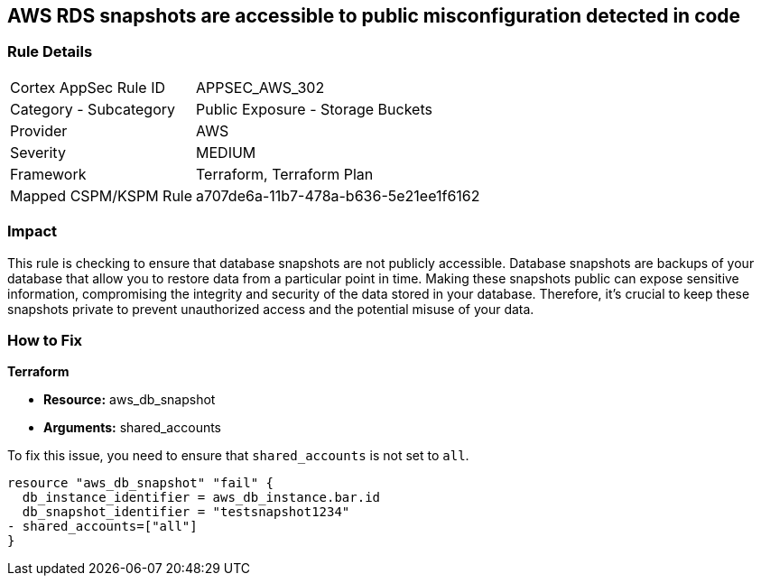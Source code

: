 == AWS RDS snapshots are accessible to public misconfiguration detected in code

=== Rule Details

[cols="1,2"]
|===
|Cortex AppSec Rule ID |APPSEC_AWS_302
|Category - Subcategory |Public Exposure - Storage Buckets
|Provider |AWS
|Severity |MEDIUM
|Framework |Terraform, Terraform Plan
|Mapped CSPM/KSPM Rule |a707de6a-11b7-478a-b636-5e21ee1f6162
|===


=== Impact
This rule is checking to ensure that database snapshots are not publicly accessible. Database snapshots are backups of your database that allow you to restore data from a particular point in time. Making these snapshots public can expose sensitive information, compromising the integrity and security of the data stored in your database. Therefore, it's crucial to keep these snapshots private to prevent unauthorized access and the potential misuse of your data.

=== How to Fix

*Terraform*

* *Resource:* aws_db_snapshot
* *Arguments:* shared_accounts

To fix this issue, you need to ensure that `shared_accounts` is not set to `all`.

[source,go]
----
resource "aws_db_snapshot" "fail" {
  db_instance_identifier = aws_db_instance.bar.id
  db_snapshot_identifier = "testsnapshot1234"
- shared_accounts=["all"]
}
----


